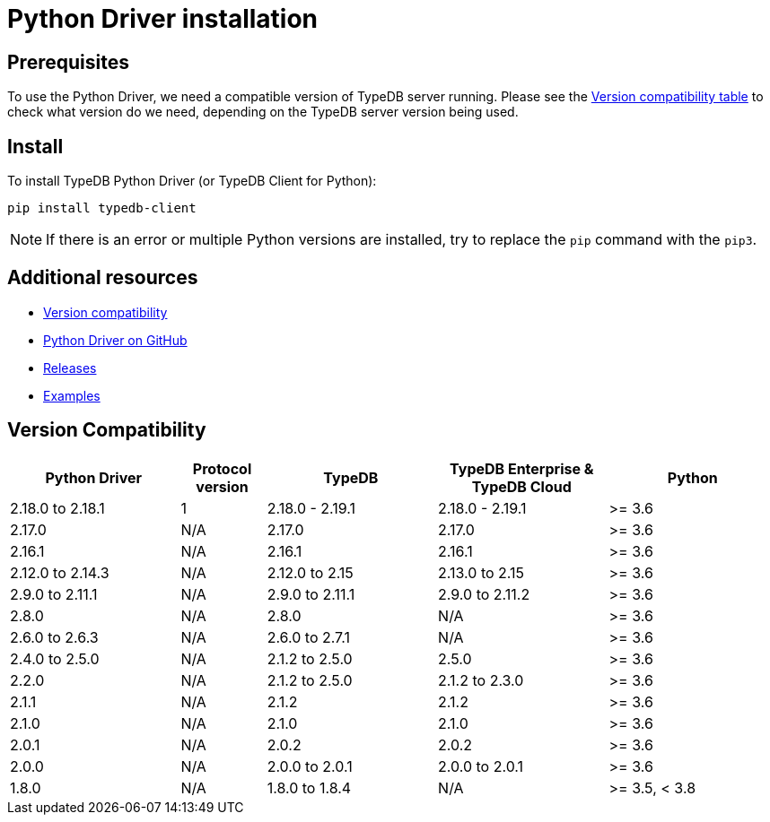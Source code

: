 = Python Driver installation
:Summary: Installation guide for TypeDB Python Driver.
:keywords: typedb, client, driver, python, install, repository
:longTailKeywords: typedb python client, typedb client python, client python, python client
:pageTitle: Python Driver installation

== Prerequisites

To use the Python Driver, we need a compatible version of TypeDB server running. Please see the
xref:python/python-install.adoc#_version_compatibility[Version compatibility table] to check what version do we need,
depending on the TypeDB server version being used.

== Install

To install TypeDB Python Driver (or TypeDB Client for Python):

----
pip install typedb-client
----

[NOTE]
====
If there is an error or multiple Python versions are installed, try to replace the `pip` command with the `pip3`.
====

== Additional resources

* xref:python/python-install.adoc#_version_compatibility[Version compatibility]
* https://github.com/vaticle/typedb-client-python[Python Driver on GitHub,window=_blank]
* https://github.com/vaticle/typedb-client-python/releases[Releases,window=_blank]
* https://github.com/vaticle/typedb-driver-examples[Examples,window=_blank]

[#_version_compatibility]
== Version Compatibility

[cols="^.^2,^.^1,^.^2,^.^2,^.^2"]
|===
| Python Driver | Protocol version | TypeDB | TypeDB Enterprise & TypeDB Cloud | Python

| 2.18.0 to 2.18.1
| 1
| 2.18.0 - 2.19.1
| 2.18.0 - 2.19.1
| >= 3.6

| 2.17.0
| N/A
| 2.17.0
| 2.17.0
| >= 3.6

| 2.16.1
| N/A
| 2.16.1
| 2.16.1
| >= 3.6

| 2.12.0 to 2.14.3
| N/A
| 2.12.0 to 2.15
| 2.13.0 to 2.15
| >= 3.6

| 2.9.0 to 2.11.1
| N/A
| 2.9.0 to 2.11.1
| 2.9.0 to 2.11.2
| >= 3.6

| 2.8.0
| N/A
| 2.8.0
| N/A
| >= 3.6

| 2.6.0 to 2.6.3
| N/A
| 2.6.0 to 2.7.1
| N/A
| >= 3.6

| 2.4.0 to 2.5.0
| N/A
| 2.1.2 to 2.5.0
| 2.5.0
| >= 3.6

| 2.2.0
| N/A
| 2.1.2 to 2.5.0
| 2.1.2 to 2.3.0
| >= 3.6

| 2.1.1
| N/A
| 2.1.2
| 2.1.2
| >= 3.6

| 2.1.0
| N/A
| 2.1.0
| 2.1.0
| >= 3.6

| 2.0.1
| N/A
| 2.0.2
| 2.0.2
| >= 3.6

| 2.0.0
| N/A
| 2.0.0 to 2.0.1
| 2.0.0 to 2.0.1
| >= 3.6

| 1.8.0
| N/A
| 1.8.0 to 1.8.4
| N/A
| >= 3.5, < 3.8
|===
